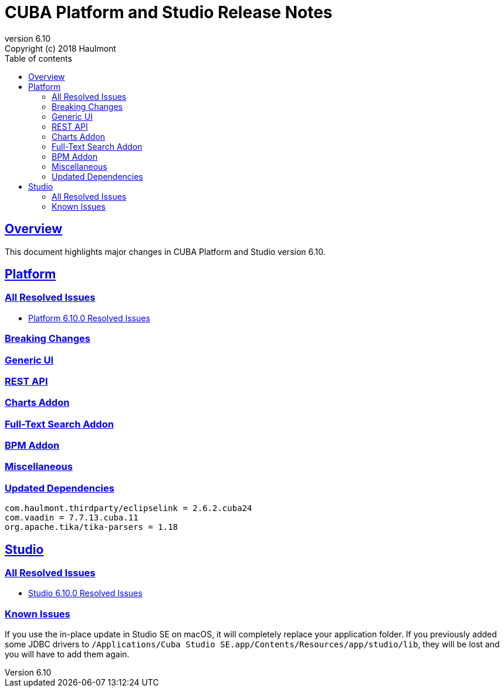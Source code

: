 = CUBA Platform and Studio Release Notes
:toc: left
:toc-title: Table of contents
:toclevels: 6
:sectnumlevels: 6
:stylesheet: cuba.css
:linkcss:
:source-highlighter: coderay
:imagesdir: ./img
:stylesdir: ./styles
:sourcesdir: ../../source
:doctype: book
:sectlinks:
:sectanchors:
:lang: en
:revnumber: 6.10
:version-label: Version
:revremark: Copyright (c) 2018 Haulmont
:youtrack: https://youtrack.cuba-platform.com
:manual: https://doc.cuba-platform.com/manual-{revnumber}
:manual_app_props: https://doc.cuba-platform.com/manual-{revnumber}/app_properties_reference.html#
:reporting: https://doc.cuba-platform.com/reporting-{revnumber}
:charts: https://doc.cuba-platform.com/charts-{revnumber}
:bpm: https://doc.cuba-platform.com/bpm-{revnumber}
:githubissueslog: https://github.com/cuba-platform/documentation/blob/release_6_10/content/release_notes/issues

:!sectnums:

[[overview]]
== Overview

This document highlights major changes in CUBA Platform and Studio version {revnumber}.

[[platform]]
== Platform

=== All Resolved Issues

* {githubissueslog}/release_6.10.0.md[Platform 6.10.0 Resolved Issues]


[[platform_breaking_changes]]
=== Breaking Changes

[[gui]]
=== Generic UI

[[rest]]
=== REST API

[[charts]]
=== Charts Addon

[[fts]]
=== Full-Text Search Addon

[[bpm]]
=== BPM Addon

[[misc]]
=== Miscellaneous

[[upd_dep]]
=== Updated Dependencies

----
com.haulmont.thirdparty/eclipselink = 2.6.2.cuba24
com.vaadin = 7.7.13.cuba.11
org.apache.tika/tika-parsers = 1.18
----

[[studio]]
== Studio

=== All Resolved Issues

* https://youtrack.cuba-platform.com/issues/STUDIO?q=Milestone:%20%7BRelease%206.10%7D%20State:%20Fixed,%20Verified%20Fix%20versions:%206.10.0%20Affected%20versions:%20-SNAPSHOT%20sort%20by:%20created%20asc[Studio 6.10.0 Resolved Issues]

[[studio_known_issues]]
=== Known Issues

If you use the in-place update in Studio SE on macOS, it will completely replace your application folder. If you previously added some JDBC drivers to `/Applications/Cuba Studio SE.app/Contents/Resources/app/studio/lib`, they will be lost and you will have to add them again.
